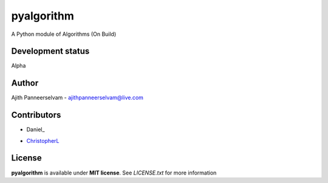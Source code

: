 pyalgorithm
===========
A Python module of Algorithms (On Build)

.. image:: https://travis-ci.org/AjithPanneerselvam/pyalgorithm.svg?branch=master
    :target: https://travis-ci.org/AjithPanneerselvam/pyalgorithms

Development status
-----------------
Alpha

Author
------
Ajith Panneerselvam - ajithpanneerselvam@live.com

Contributors
------------
- Daniel_
.. _ChristopherDaniel: https://github.com/dani97

- ChristopherL_
.. _ChristopherL: https://github.com/0xE8551CCB

License
-------
**pyalgorithm** is available under **MIT license**. See *LICENSE.txt* for more information
